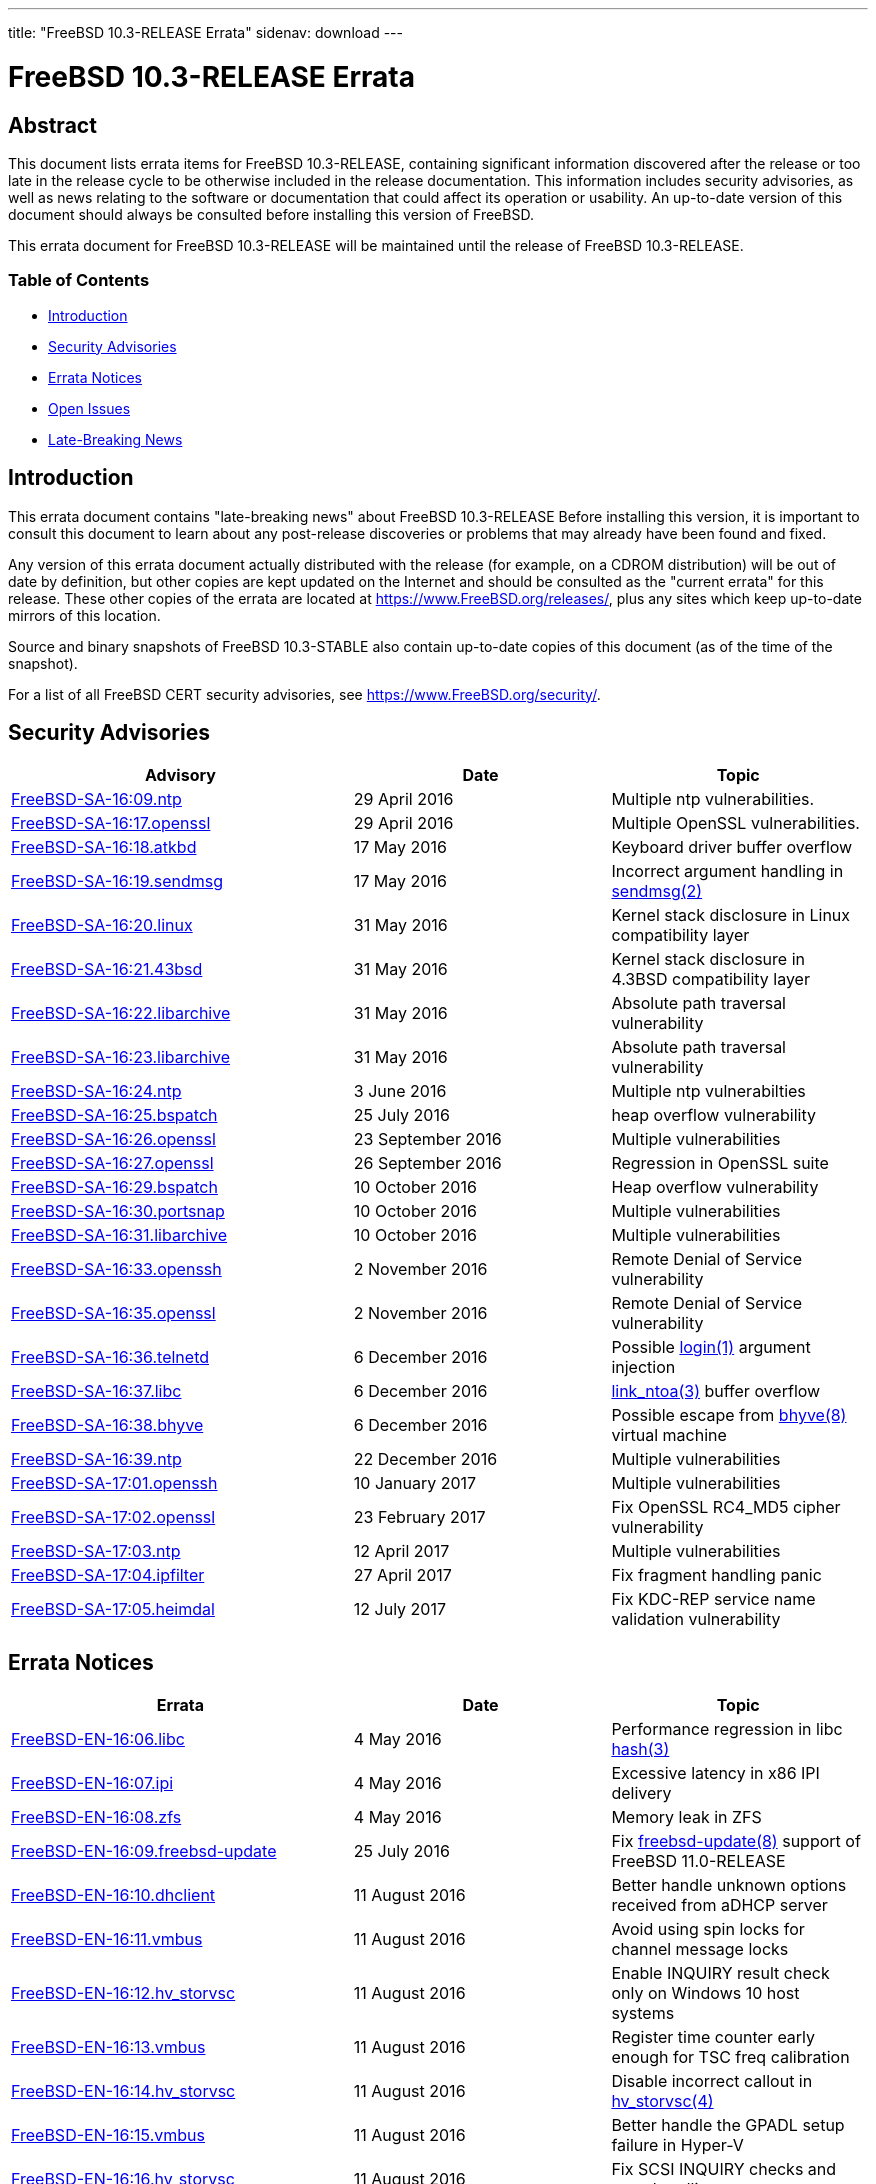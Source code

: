 ---
title: "FreeBSD 10.3-RELEASE Errata"
sidenav: download
---

= FreeBSD 10.3-RELEASE Errata

== Abstract

This document lists errata items for FreeBSD 10.3-RELEASE, containing significant information discovered after the release or too late in the release cycle to be otherwise included in the release documentation. This information includes security advisories, as well as news relating to the software or documentation that could affect its operation or usability. An up-to-date version of this document should always be consulted before installing this version of FreeBSD.

This errata document for FreeBSD 10.3-RELEASE will be maintained until the release of FreeBSD 10.3-RELEASE.

=== Table of Contents

* <<intro,Introduction>>
* <<security,Security Advisories>>
* <<errata,Errata Notices>>
* <<open-issues,Open Issues>>
* <<late-news,Late-Breaking News>>

[[intro]]
== Introduction

This errata document contains "late-breaking news" about FreeBSD 10.3-RELEASE Before installing this version, it is important to consult this document to learn about any post-release discoveries or problems that may already have been found and fixed.

Any version of this errata document actually distributed with the release (for example, on a CDROM distribution) will be out of date by definition, but other copies are kept updated on the Internet and should be consulted as the "current errata" for this release. These other copies of the errata are located at https://www.FreeBSD.org/releases/, plus any sites which keep up-to-date mirrors of this location.

Source and binary snapshots of FreeBSD 10.3-STABLE also contain up-to-date copies of this document (as of the time of the snapshot).

For a list of all FreeBSD CERT security advisories, see https://www.FreeBSD.org/security/.

[[security]]
== Security Advisories

[width="100%",cols="40%,30%,30%",options="header",]
|===
|Advisory |Date |Topic
|https://www.FreeBSD.org/security/advisories/FreeBSD-SA-16:09.ntp.asc[FreeBSD-SA-16:09.ntp] |29 April 2016 |Multiple ntp vulnerabilities.
|https://www.FreeBSD.org/security/advisories/FreeBSD-SA-16:17.openssl.asc[FreeBSD-SA-16:17.openssl] |29 April 2016 |Multiple OpenSSL vulnerabilities.
|https://www.FreeBSD.org/security/advisories/FreeBSD-SA-16:18.atkbd.asc[FreeBSD-SA-16:18.atkbd] |17 May 2016 |Keyboard driver buffer overflow
|https://www.FreeBSD.org/security/advisories/FreeBSD-SA-16:19.sendmsg.asc[FreeBSD-SA-16:19.sendmsg] |17 May 2016 |Incorrect argument handling in http://www.FreeBSD.org/cgi/man.cgi?query=sendmsg&sektion=2&manpath=freebsd-release-ports[sendmsg(2)]
|https://www.FreeBSD.org/security/advisories/FreeBSD-SA-16:20.linux.asc[FreeBSD-SA-16:20.linux] |31 May 2016 |Kernel stack disclosure in Linux compatibility layer
|https://www.FreeBSD.org/security/advisories/FreeBSD-SA-16:21.43bsd.asc[FreeBSD-SA-16:21.43bsd] |31 May 2016 |Kernel stack disclosure in 4.3BSD compatibility layer
|https://www.FreeBSD.org/security/advisories/FreeBSD-SA-16:22.libarchive.asc[FreeBSD-SA-16:22.libarchive] |31 May 2016 |Absolute path traversal vulnerability
|https://www.FreeBSD.org/security/advisories/FreeBSD-SA-16:23.libarchive.asc[FreeBSD-SA-16:23.libarchive] |31 May 2016 |Absolute path traversal vulnerability
|https://www.FreeBSD.org/security/advisories/FreeBSD-SA-16:24.ntp.asc[FreeBSD-SA-16:24.ntp] |3 June 2016 |Multiple ntp vulnerabilties
|https://www.FreeBSD.org/security/advisories/FreeBSD-SA-16:25.bspatch.asc[FreeBSD-SA-16:25.bspatch] |25 July 2016 |heap overflow vulnerability
|https://www.FreeBSD.org/security/advisories/FreeBSD-SA-16:26.openssl.asc[FreeBSD-SA-16:26.openssl] |23 September 2016 |Multiple vulnerabilities
|https://www.FreeBSD.org/security/advisories/FreeBSD-SA-16:27.openssl.asc[FreeBSD-SA-16:27.openssl] |26 September 2016 |Regression in OpenSSL suite
|https://www.FreeBSD.org/security/advisories/FreeBSD-SA-16:29.bspatch.asc[FreeBSD-SA-16:29.bspatch] |10 October 2016 |Heap overflow vulnerability
|https://www.FreeBSD.org/security/advisories/FreeBSD-SA-16:30.portsnap.asc[FreeBSD-SA-16:30.portsnap] |10 October 2016 |Multiple vulnerabilities
|https://www.FreeBSD.org/security/advisories/FreeBSD-SA-16:31.libarchive.asc[FreeBSD-SA-16:31.libarchive] |10 October 2016 |Multiple vulnerabilities
|https://www.FreeBSD.org/security/advisories/FreeBSD-SA-16:33.openssh.asc[FreeBSD-SA-16:33.openssh] |2 November 2016 |Remote Denial of Service vulnerability
|https://www.FreeBSD.org/security/advisories/FreeBSD-SA-16:35.openssl.asc[FreeBSD-SA-16:35.openssl] |2 November 2016 |Remote Denial of Service vulnerability
|https://www.FreeBSD.org/security/advisories/FreeBSD-SA-16:36.telnetd.asc[FreeBSD-SA-16:36.telnetd] |6 December 2016 |Possible http://www.FreeBSD.org/cgi/man.cgi?query=login&sektion=1&manpath=freebsd-release-ports[login(1)] argument injection
|https://www.FreeBSD.org/security/advisories/FreeBSD-SA-16:37.libc.asc[FreeBSD-SA-16:37.libc] |6 December 2016 |http://www.FreeBSD.org/cgi/man.cgi?query=link_ntoa&sektion=3&manpath=freebsd-release-ports[link_ntoa(3)] buffer overflow
|https://www.FreeBSD.org/security/advisories/FreeBSD-SA-16:38.bhyve.asc[FreeBSD-SA-16:38.bhyve] |6 December 2016 |Possible escape from http://www.FreeBSD.org/cgi/man.cgi?query=bhyve&sektion=8&manpath=freebsd-release-ports[bhyve(8)] virtual machine
|https://www.FreeBSD.org/security/advisories/FreeBSD-SA-16:39.ntp.asc[FreeBSD-SA-16:39.ntp] |22 December 2016 |Multiple vulnerabilities
|https://www.FreeBSD.org/security/advisories/FreeBSD-SA-17:01.openssh.asc[FreeBSD-SA-17:01.openssh] |10 January 2017 |Multiple vulnerabilities
|https://www.FreeBSD.org/security/advisories/FreeBSD-SA-17:02.openssl.asc[FreeBSD-SA-17:02.openssl] |23 February 2017 |Fix OpenSSL RC4_MD5 cipher vulnerability
|https://www.FreeBSD.org/security/advisories/FreeBSD-SA-17:03.ntp.asc[FreeBSD-SA-17:03.ntp] |12 April 2017 |Multiple vulnerabilities
|https://www.FreeBSD.org/security/advisories/FreeBSD-SA-17:04.ipfilter.asc[FreeBSD-SA-17:04.ipfilter] |27 April 2017 |Fix fragment handling panic
|https://www.FreeBSD.org/security/advisories/FreeBSD-SA-17:05.heimdal.asc[FreeBSD-SA-17:05.heimdal] |12 July 2017 |Fix KDC-REP service name validation vulnerability
|===

[[errata]]
== Errata Notices

[width="100%",cols="40%,30%,30%",options="header",]
|===
|Errata |Date |Topic
|https://www.FreeBSD.org/security/advisories/FreeBSD-EN-16:06.libc.asc[FreeBSD-EN-16:06.libc] |4 May 2016 |Performance regression in libc http://www.FreeBSD.org/cgi/man.cgi?query=hash&sektion=3&manpath=freebsd-release-ports[hash(3)]
|https://www.FreeBSD.org/security/advisories/FreeBSD-EN-16:07.ipi.asc[FreeBSD-EN-16:07.ipi] |4 May 2016 |Excessive latency in x86 IPI delivery
|https://www.FreeBSD.org/security/advisories/FreeBSD-EN-16:08.zfs.asc[FreeBSD-EN-16:08.zfs] |4 May 2016 |Memory leak in ZFS
|https://www.FreeBSD.org/security/advisories/FreeBSD-EN-16:09.freebsd-update.asc[FreeBSD-EN-16:09.freebsd-update] |25 July 2016 |Fix http://www.FreeBSD.org/cgi/man.cgi?query=freebsd-update&sektion=8&manpath=freebsd-release-ports[freebsd-update(8)] support of FreeBSD 11.0-RELEASE
|https://www.FreeBSD.org/security/advisories/FreeBSD-EN-16:10.dhclient.asc[FreeBSD-EN-16:10.dhclient] |11 August 2016 |Better handle unknown options received from aDHCP server
|https://www.FreeBSD.org/security/advisories/FreeBSD-EN-16:11.vmbus.asc[FreeBSD-EN-16:11.vmbus] |11 August 2016 |Avoid using spin locks for channel message locks
|https://www.FreeBSD.org/security/advisories/FreeBSD-EN-16:12.hv_storvsc.asc[FreeBSD-EN-16:12.hv_storvsc] |11 August 2016 |Enable INQUIRY result check only on Windows 10 host systems
|https://www.FreeBSD.org/security/advisories/FreeBSD-EN-16:13.vmbus.asc[FreeBSD-EN-16:13.vmbus] |11 August 2016 |Register time counter early enough for TSC freq calibration
|https://www.FreeBSD.org/security/advisories/FreeBSD-EN-16:14.hv_storvsc.asc[FreeBSD-EN-16:14.hv_storvsc] |11 August 2016 |Disable incorrect callout in http://www.FreeBSD.org/cgi/man.cgi?query=hv_storvsc&sektion=4&manpath=freebsd-release-ports[hv_storvsc(4)]
|https://www.FreeBSD.org/security/advisories/FreeBSD-EN-16:15.vmbus.asc[FreeBSD-EN-16:15.vmbus] |11 August 2016 |Better handle the GPADL setup failure in Hyper-V
|https://www.FreeBSD.org/security/advisories/FreeBSD-EN-16:16.hv_storvsc.asc[FreeBSD-EN-16:16.hv_storvsc] |11 August 2016 |Fix SCSI INQUIRY checks and error handling
|https://www.FreeBSD.org/security/advisories/FreeBSD-EN-16:17.vm.asc[FreeBSD-EN-16:17.vm] |25 October 2016 |Several virtual memory issues
|https://www.FreeBSD.org/security/advisories/FreeBSD-EN-16:19.tzcode.asc[FreeBSD-EN-16:19.tzcode] |6 December 2016 |Fix warnings about invalid timezone abbreviations
|https://www.FreeBSD.org/security/advisories/FreeBSD-EN-16:20.tzdata.asc[FreeBSD-EN-16:20.tzdata] |6 December 2016 |Update timezone database information
|https://www.FreeBSD.org/security/advisories/FreeBSD-EN-17:05.xen.asc[FreeBSD-EN-17:05.xen] |23 February 2017 |Xen migration enhancements
|https://www.FreeBSD.org/security/advisories/FreeBSD-EN-17:06.hyperv.asc[FreeBSD-EN-17:06.hyperv] |12 July 2017 |Boot compatibility improvements with Azure virtual machines
|===

[[open-issues]]
== Open Issues

* FreeBSD/i386 10.3-RELEASE running as a guest operating system on VirtualBox can have a problem with disk I/O access. It depends on some specific hardware configuration and does not depend on a specific version of VirtualBox or host operating system.
+
It has been reported that instability may be present on virtual machines running on other hypervisors, such as Xen or KVM.
+
It causes various errors and makes FreeBSD quite unstable. Although the cause is still unclear, disabling unmapped I/O works as a workaround. To disable it, choose `Escape to loader prompt` in the boot menu and enter the following lines from http://www.FreeBSD.org/cgi/man.cgi?query=loader&sektion=8&manpath=freebsd-release-ports[loader(8)] prompt, after an `OK`:
+
[.screen]
----
set vfs.unmapped_buf_allowed=0
boot
----
+
Note that the following line has to be added to `/boot/loader.conf` after a boot. It disables unmapped I/O at every boot:
+
[.screen]
----
vfs.unmapped_buf_allowed=0
----
* FreeBSD/i386 10.3-RELEASE installed on ZFS may crash during boot when the ZFS pool mount is attempted while booting an unmodified `GENERIC` kernel.
+
As described in `/usr/src/UPDATING` entry `20121223`, rebuilding the kernel with `options KSTACK_PAGES=4` has been observed to resolve the boot-time crash. This, however, is not an ideal solution for inclusion in the `GENERIC` kernel configuration, as increasing `KSTACK_PAGES` implicitly decreases available usermode threads in an environment that is already resource-starved.
+
Taking into account the heavy resource requirements of ZFS, in addition to the i386-specific tuning requirements for general workloads, using ZFS with the FreeBSD/i386 `GENERIC` kernel is strongly discouraged.
+
If installing FreeBSD/i386 on ZFS, it is possible to configure the system after installation to increase the `KSTACK_PAGES`.
+
When prompted by http://www.FreeBSD.org/cgi/man.cgi?query=bsdinstall&sektion=8&manpath=freebsd-release-ports[bsdinstall(8)] to perform additional post-installation configuration to the system, select [.guibutton]#[ YES ]#.
+
This procedure requires the system sources available locally. If the `System source code` distribution was not selected during installation, it can be obtained using svnlite:
+
[.screen]
----
# mkdir -p /usr/src
# svnlite co svn://svn.freebsd.org/base/releng/10.2 /usr/src
----
+
Build the `kernel-toolchain` required to rebuild the kernel:
+
[.screen]
----
# make -C /usr/src kernel-toolchain
----
+
Next, create a kernel configuration file to increase the `KSTACK_PAGES` option:
+
[.screen]
----
# printf "include GENERIC\noptions KSTACK_PAGES=4\n" > /usr/src/sys/i386/conf/ZFS
----
+
Then build and install the _`ZFS`_ kernel:
+
[.screen]
----
# make -C /usr/src buildkernel KERNCONF=ZFS
# make -C /usr/src installkernel KERNCONF=ZFS
----
+
[.warning]
*Warning*: +
It is extremely important to take note that, by default, http://www.FreeBSD.org/cgi/man.cgi?query=freebsd-update&sektion=8&manpath=freebsd-release-ports[freebsd-update(8)] will install the `GENERIC` kernel configuration, and as such, http://www.FreeBSD.org/cgi/man.cgi?query=freebsd-update&sektion=8&manpath=freebsd-release-ports[freebsd-update(8)] consumers are strongly encouraged to avoid FreeBSD-provided kernel binary upgrades with such configurations.

* Due to an incompatibility between http://www.FreeBSD.org/cgi/man.cgi?query=bsdconfig&sektion=8&manpath=freebsd-release-ports[bsdconfig(8)] and http://www.FreeBSD.org/cgi/man.cgi?query=pkg&sektion=8&manpath=freebsd-release-ports[pkg(8)], packages included on the FreeBSD dvd installer will not be recognized by http://www.FreeBSD.org/cgi/man.cgi?query=bsdconfig&sektion=8&manpath=freebsd-release-ports[bsdconfig(8)].
+
To install packages from the `dvd1.iso` installer, create the `/dist` target directory, and manually mount the `dvd1.iso` ISO:
+
[.screen]
----
# mkdir -p /dist
# mount -t cd9660 /dev/cd0 /dist
----
+
[.note]
*Note*: +
Be sure to use the correct `/dev` device path for the `dvd1.iso` ISO installer.
+
Next, set `REPOS_DIR` to the path of the `repos/` directory within the installer so http://www.FreeBSD.org/cgi/man.cgi?query=pkg&sektion=8&manpath=freebsd-release-ports[pkg(8)] will use the correct repository metadata.
+
If using http://www.FreeBSD.org/cgi/man.cgi?query=sh&sektion=1&manpath=freebsd-release-ports[sh(1)]:
+
[.screen]
----
# export REPOS_DIR=/dist/packages/repos
----
+
If using http://www.FreeBSD.org/cgi/man.cgi?query=csh&sektion=1&manpath=freebsd-release-ports[csh(1)]:
+
[.screen]
----
# setenv REPOS_DIR /dist/packages/repos
----
+
[.note]
*Note*: +
Keep in mind that `REPOS_DIR` will need to be set again after the current shell session is terminated, if continuing to use the packages provided on the `dvd1.iso` installer.
+
Finally, bootstrap http://www.FreeBSD.org/cgi/man.cgi?query=pkg&sektion=8&manpath=freebsd-release-ports[pkg(8)] from the ISO, and install required packages:
+
[.screen]
----
# pkg bootstrap
# pkg install xorg-server xorg gnome3 [...]
----
* An issue was discovered where the http://www.FreeBSD.org/cgi/man.cgi?query=netstat&sektion=1&manpath=freebsd-release-ports[netstat(1)] `-s` option will cause a segmentation fault on systems with `IPSEC` compiled into the kernel. The issue was resolved in the `stable/10` branch, and an Errata Notice is planned after 10.3-RELEASE is released.
+
[2015-08-19] Resolved as FreeBSD-EN-15:12.
* An issue was discovered that causes http://www.FreeBSD.org/cgi/man.cgi?query=make&sektion=1&manpath=freebsd-release-ports[make(1)] to generate noisy output when doing source-based upgrades from FreeBSD 9.3 and earlier. The issue was reported in PR 202277, and after investigation and determining the issue does not cause source-based upgrades to fail, a post-release Errata Notice is planned.
+
[2015-08-19] Resolved as FreeBSD-EN-15:11.
* An issue with FreeBSD virtual machines with vagrant was discovered that affects the VirtualBox where the virtual machine will not start on the initial boot invoked with `vagrant up`.
+
The issue is due to the virtual machine MAC being unset, as FreeBSD does not provide a default `Vagrantfile`.
+
It has been observed, however, that a subsequent invocation of `vagrant up` will allow the virtual machine to successfully boot, allowing access via `vagrant ssh`.
* [2015-08-16] An error was discovered in the release notes for FreeBSD 10.3-RELEASE regarding the `drm` device driver. The entry for r282199 states the driver was updated to match the version Linux(R) 3.8.13 version, however the entry should have noted the change affects device-independent code, and does not bring the `drm` driver fully in line with the stated Linux(R) version.

[[late-news]]
== Late-Breaking News

No news.

